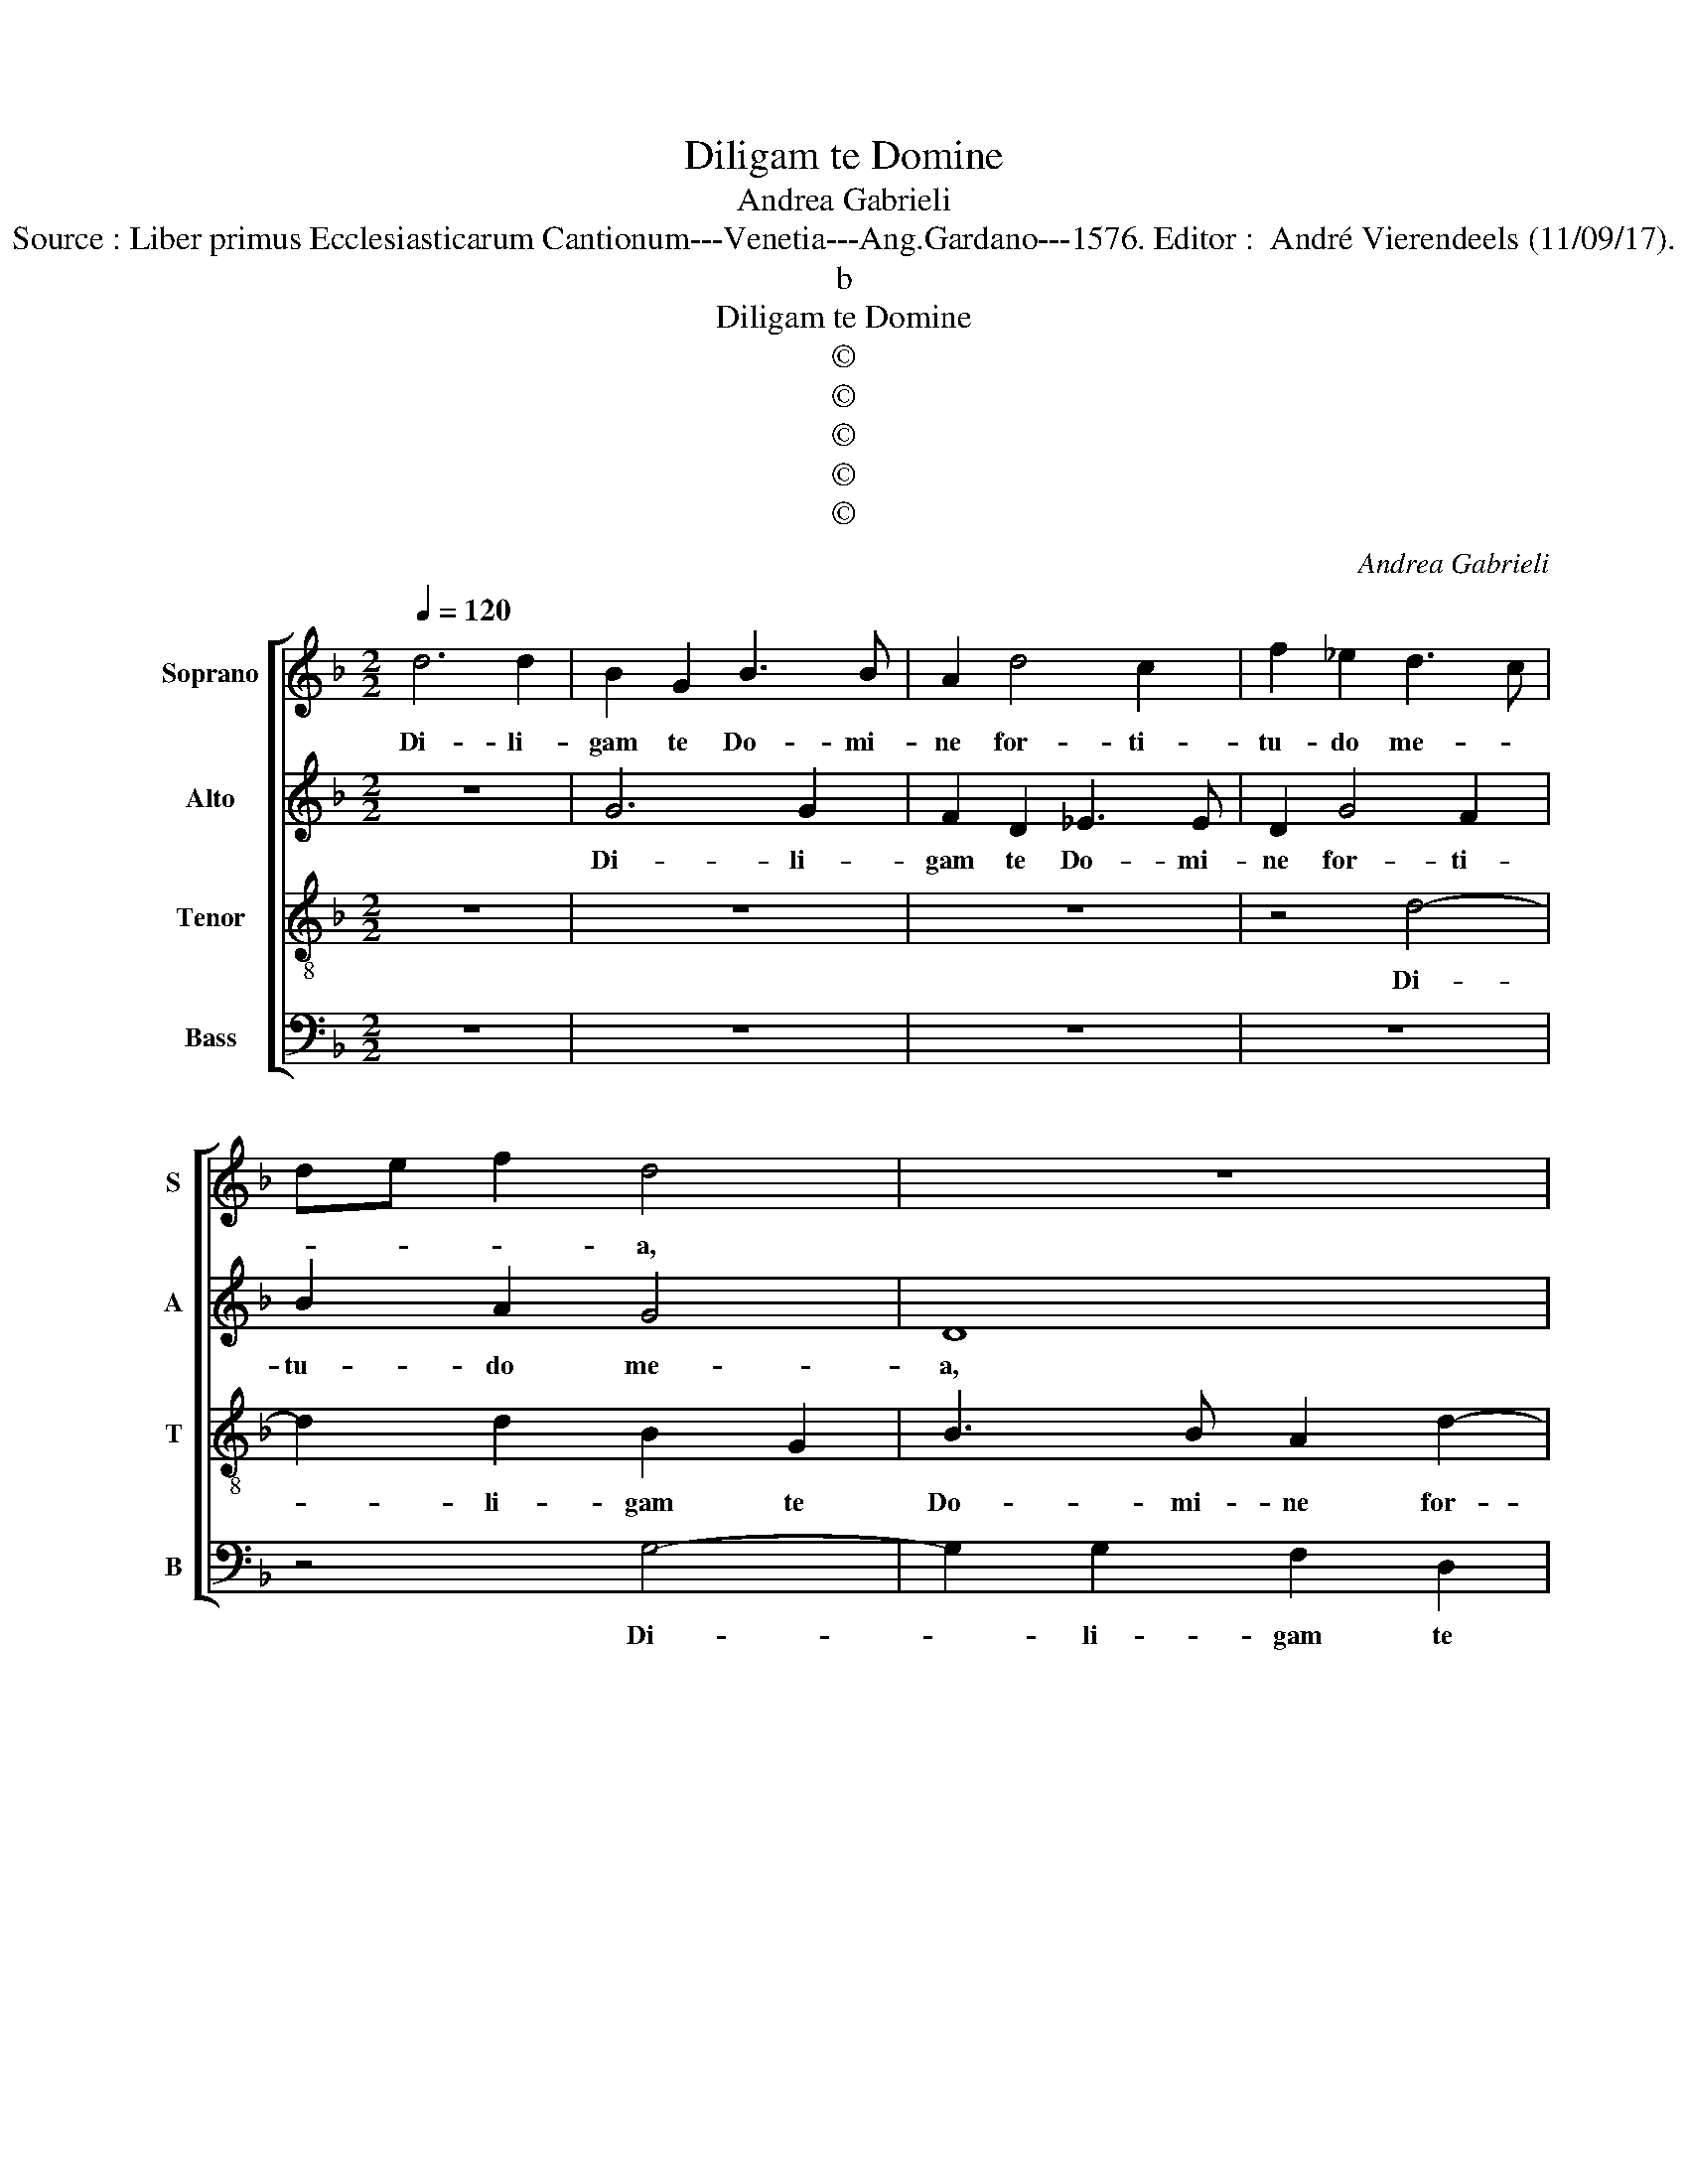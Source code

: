 X:1
T:Diligam te Domine
T:Andrea Gabrieli
T:Source : Liber primus Ecclesiasticarum Cantionum---Venetia---Ang.Gardano---1576. Editor :  André Vierendeels (11/09/17).
T:b
T:Diligam te Domine
T:©
T:©
T:©
T:©
T:©
C:Andrea Gabrieli
Z:©
%%score [ 1 2 3 4 ]
L:1/8
Q:1/4=120
M:2/2
K:F
V:1 treble nm="Soprano" snm="S"
V:2 treble nm="Alto" snm="A"
V:3 treble-8 nm="Tenor" snm="T"
V:4 bass nm="Bass" snm="B"
V:1
 d6 d2 | B2 G2 B3 B | A2 d4 c2 | f2 _e2 d3 c | de f2 d4 | z8 | z4 z2 B2- | B2 A2 d2 c2 | B4 A4 | %9
w: Di- li-|gam te Do- mi-|ne for- ti-|tu- do me- *|* * * a,||for-|* ti- tu- do|me- a,|
 z4 d4- | d2 d2 c2 A2 | B3 B A4 | z4 z2 G2- | G2 F2 B2 A2- |"^#" A2 G4 F2 | G2 d4 c2 | c2 B4 A2 | %17
w: di-|* li- gam te|Do- mi- ne|for-|* ti- tu- do|_ me- *|a, Do- mi-|nus fir- ma|
 A2 A2 G4 | d4 z4 | z2 g4 f2 | f2 e4 d2 | d2 d2 c4 | d4 z4 | z8 | z2 d4 d2 | B4 B2 A2 | %26
w: men- tum me-|um,|Do- mi-|nus fir- ma-|men- tum me-|um||et re-|fu- gi- um|
 GABG Bc d2- | d2 c2 d2 f2- | f2 e2 d4 | d2 c4 B2- | B2 A2 B2 f2 | f2 f2 d2 d2 | c3 d _e2 d2 | %33
w: me- * * * * * *|* * um, et|_ re- fu-|gi- um me-|* * um et|li- be- ra- tor|me- * * us|
 z2 d2 d2 c2 | B2 A2 G3 F/E/ | D2 E2 FD G2- | G2 F2 G4 | z4 z2 A2- | A2 G2 c4 | A4 z4 | z2 d4 c2 | %41
w: et li- be-|ra- tor me- * *||* * us,|De-|* us me-|us,|De- us|
 f4 d2 G2 | B2 A2 GABc | dB d4 c2 | d4 z4 | z4 z2 d2- | d2 d2 d4 | B2 c2 d4- | d4 G4 | z4 z2 A2- | %50
w: me- us ad-|iu- tor me- * * *||us|et|_ spe- ra-|bo in e-|* um,|et|
 A2 A2 A4 | F2 F2 G3 A | BAAG/A/ B4 | F2 f4 e2 | fedc B2 A2 | A2 d4 c2 | A2 f3 edc | d2 cB A4 | %58
w: _ spe- ra-|bo in e- *||um, et spe-|ra- * * * * bo|in e- um,|in e- * * *||
 =B8 |] %59
w: um.|
V:2
 z8 | G6 G2 | F2 D2 _E3 E | D2 G4 F2 | B2 A2 G4 | D8 | z8 | z8 | z2 G4 F2 | B2 A2 G4 | D2 F4 F2 | %11
w: |Di- li-|gam te Do- mi-|ne for- ti-|tu- do me-|a,|||for- ti-|tu- do me-|, di- li-|
 D2 B,2 D3 D | D2 F2 E2 D2- | DCDE F4- | F2 D2 D4 | D3 E F4 | z2 G4 F2 | F2 E4 D2 | F4 F2 D2- | %19
w: gam te Do- mi-|ne for- ti- tu-||* do me-|a, _ _|Do- mi-|nus fir- ma-|men- tum me-|
 D2 C2 D4 | A3 G G2 B2- | B2 B2 A2 G2 | F4 F4 | z2 B4 A2 | G4 G2 ^F2 | G4 D4 | z4 z2 B2- | %27
w: * * um,|Do- mi- ,us fir-|* ma men- tum|me- um|et re-|fu- gi- um|me- um,|et|
 B2 G2 B4 | A2 A2 B3 A/G/ | FG A2 F4- | F8 | z2 D2 D2 D2 | E2 F2 G3 A | B3 A/G/ AB G2- | G2 F2 D4 | %35
w: _ re- fu-|gi- um me- * *|* * * um|_|et li- be-|ra- tor me- *||* * us,|
 z8 | z2 D4 C2 | F4 D4 | z2 D2 F2 E2 | DEFG AF G2 | A2 A4 E2 | D4 D4 | z4 z2 G2- | G2 F2 A4 | %44
w: |De- us|me- us,|ad- iu- tor|me- * * * * * *|us, De- us|me- us,|De-|* us me-|
 A4 z2 F2 | B2 B2 A4 | G2 B4 B2 | G4 A2 D2 | G3 A B4 | A2 G2 E4 | F8 | z2 D4 E2 | F4 D2 G2 | %53
w: us, ad-|iu- tor me-|us et spe-|ra- bo in|e- * *||um|et pe-|ra- bo in|
 A4 G4 | F2 F4 F2 | F4 D2 E2 | FEDC DEFG |"^#" A2 G4 F2 | G8 |] %59
w: e- *|um et spe-|ra- bo in|e- * * * * * * *||um.|
V:3
 z8 | z8 | z8 | z4 d4- | d2 d2 B2 G2 | B3 B A2 d2- | d2 c2 f2 _e2 | d3 c d_e f2 | d4 z2 d2- | %9
w: |||Di-|* li- gam te|Do- mi- ne for-|* ti- tu- do|me- * * * *|a, di-|
 d2 d2 B2 G2 | B3 B A4 | z8 | z4 z2 B2- | B2 A2 d2 c2 | B3 A/G/ A4 | G4 z4 | z4 d4- | %17
w: * li- gam te|Do- mi- ne||for-|* ti- tu- do|me- * * *|a,|Do-|
 d2 c2 c2 B2- | B2 A2 A2 A2 | G4 A2 d2- | d2 c2 c2 B2- | B2 B2 f2 _e2 | d6 cd | _edBc d3 c | %24
w: * mi- nus fir-|* ma- men- tum|me- um, Do-|* mi- nus fir-|* ma men- tum|me- * *||
 B4 A4 | G2 g4 f2 | _e4 e2 d2 | _e4 B4 | z4 z2 f2 | f2 f2 d2 d2 | c4 B4- | B4 z4 | z4 z2 g2 | %33
w: |um et re-|fu- gi- um|me- um|et|li- be- ra- tor|me- us|_|et|
 g2 g2 f2 _e2 | d3 c B4- | B2 AG ABcG | B2 A2 G4 | z2 A4 F2 | B4 A4 | z2 d4 c2 | f4 e2 A2 | %41
w: li- be- ra- tor|me- * *||* * us|De- us|me- us,|De- us|me- us ad|
 B2 A2 GABc | d4 G4 | z2 d2 f2 e2 | d3 e fg a2 | d2 g4 f2 | g4 d2 d2 | _e4 d2 B2 | B3 c dBde | %49
w: iu- tor me- * * *|* us,|ad- iu- tor|me- * * * *|us et spe-|ra- bo in|e- um, in|e- * * * * *|
 fe d4 c2 | d4 z4 | z8 | z2 d4 d2 | d4 B2 c2 | d8 | A4 z2 A2- | A2 A2 A4 | F2 G2 A4 | G8 |] %59
w: |um||et spr-|ra- bo in|e-|um, et|_ spe- ra-|bo in e-|um.|
V:4
 z8 | z8 | z8 | z8 | z4 G,4- | G,2 G,2 F,2 D,2 | _E,3 E, D,2 G,2- | G,2 F,2 B,2 A,2 | G,4 D,4- | %9
w: ||||Di-|* li- gam te|Do- mi- ne for-|* ti- tu- do|me- a,|
 D,4 z4 | z8 | z2 G,4 F,2 | B,2 A,2 G,4 | D,8- | D,8 | z2 B,4 A,2 | A,2 G,4 D,2 | F,G,A,B, C2 G,2 | %18
w: _||for- ti-|tu- do me-|a,|_|Do- mi-|nus fir- ma-|men- * * * * tum|
 D,3 E, F,4 | _E,4 D,4 | z8 | z8 | z2 B,4 A,2 | G,4 G,2 ^F,2 | G,4 D,4 | z8 | z8 | z4 z2 D2- | %28
w: me- * *|* um|||et re-|fu- gi- um|me- um|||et|
 D2 C2 B,4 | B,2 A,2 B,4 | F,4 z2 D2 | D2 D2 B,2 B,2 | A,4 G,4- | G,4 z4 | z4 z2 G,2 | %35
w: _ re- fu-|gi- um me-|um, et|li- be- ra- tor|me- us|_|et|
 G,2 G,2 F,2 _E,2 |"^b" D,3 C, B,,2 E,2 | D,8 | z8 | z2 D,2 F,2 E,2 | D,E,F,G, A,4 | D,4 z2 G,2- | %42
w: li- be- ra- tor|me- * * *|us||ad- iu- tor|me- * * * *|us De-|
 G,2 F,2 B,4- | B,4 A,4 | z2 D2 B,2 A,2 | G,A,B,C D4 | G,8 | z4 z2 G,2- | G,2 G,2 G,4 | %49
w: * us me-|* us,|ad- iu- tor|me- * * * *|us|et|_ spe- ra-|
 F,2 G,2 A,4 | D,2 D4 D2 | D4 B,2 C2 | D4 G,4 | z8 | z2 D,4 D,2 | D,4 B,,2 C,2 | D,8- | D,8 | %58
w: bo in e-|um, et spe-|ra- bo in|e- um||et spe-|ra- bo in|e-||
 G,,8 |] %59
w: um.|

